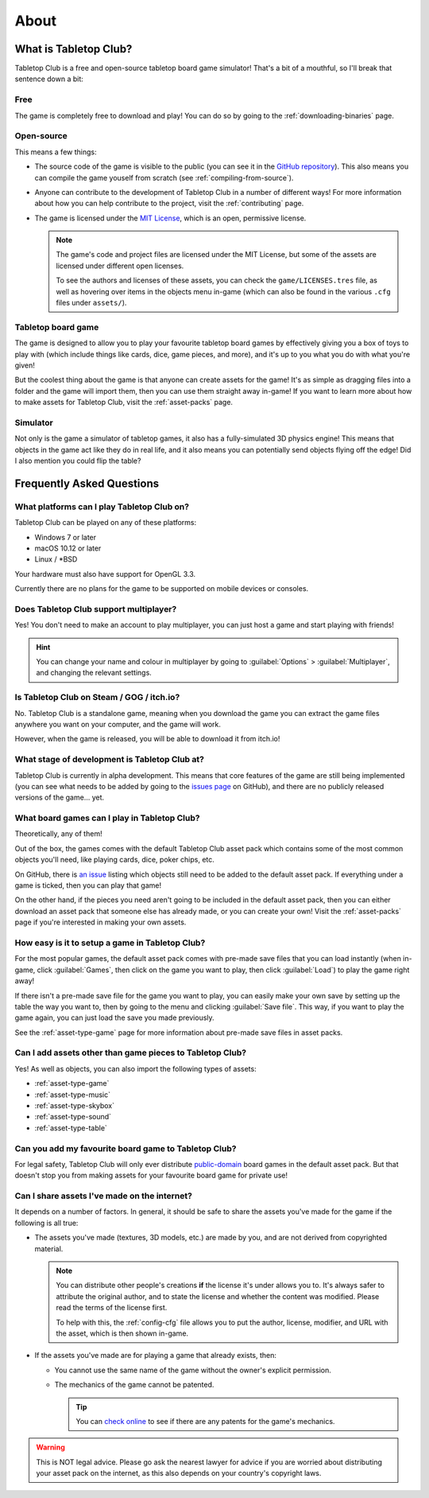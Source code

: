 .. _about-tabletop-club:

*****
About
*****

What is Tabletop Club?
======================

Tabletop Club is a free and open-source tabletop board game simulator! That's a
bit of a mouthful, so I'll break that sentence down a bit:

Free
----

The game is completely free to download and play! You can do so by going to the
:ref:`downloading-binaries` page.

Open-source
-----------

This means a few things:

* The source code of the game is visible to the public (you can see it in the
  `GitHub repository <https://github.com/drwhut/tabletop-club>`_). This also
  means you can compile the game youself from scratch (see
  :ref:`compiling-from-source`).

* Anyone can contribute to the development of Tabletop Club in a number of
  different ways! For more information about how you can help contribute to the
  project, visit the :ref:`contributing` page.

* The game is licensed under the `MIT License
  <https://github.com/drwhut/tabletop-club/blob/master/LICENSE>`_, which is an
  open, permissive license.

  .. note::

     The game's code and project files are licensed under the MIT License, but
     some of the assets are licensed under different open licenses.

     To see the authors and licenses of these assets, you can check the
     ``game/LICENSES.tres`` file, as well as hovering over items in the objects
     menu in-game (which can also be found in the various ``.cfg`` files under
     ``assets/``).

Tabletop board game
-------------------

The game is designed to allow you to play your favourite tabletop board games
by effectively giving you a box of toys to play with (which include things like
cards, dice, game pieces, and more), and it's up to you what you do with what
you're given!

But the coolest thing about the game is that anyone can create assets for the
game! It's as simple as dragging files into a folder and the game will import
them, then you can use them straight away in-game! If you want to learn more
about how to make assets for Tabletop Club, visit the :ref:`asset-packs` page.

Simulator
---------

Not only is the game a simulator of tabletop games, it also has a
fully-simulated 3D physics engine! This means that objects in the game act like
they do in real life, and it also means you can potentially send objects
flying off the edge! Did I also mention you could flip the table?


Frequently Asked Questions
==========================

What platforms can I play Tabletop Club on?
-------------------------------------------

Tabletop Club can be played on any of these platforms:

* Windows 7 or later
* macOS 10.12 or later
* Linux / \*BSD

Your hardware must also have support for OpenGL 3.3.

Currently there are no plans for the game to be supported on mobile devices or
consoles.


Does Tabletop Club support multiplayer?
---------------------------------------

Yes! You don't need to make an account to play multiplayer, you can just host a
game and start playing with friends!

.. hint::

   You can change your name and colour in multiplayer by going to
   :guilabel:`Options` > :guilabel:`Multiplayer`, and changing the relevant
   settings.


Is Tabletop Club on Steam / GOG / itch.io?
------------------------------------------

No. Tabletop Club is a standalone game, meaning when you download the game you
can extract the game files anywhere you want on your computer, and the game
will work.

However, when the game is released, you will be able to download it from
itch.io!


What stage of development is Tabletop Club at?
----------------------------------------------

Tabletop Club is currently in alpha development. This means that core features
of the game are still being implemented (you can see what needs to be added by
going to the `issues page <https://github.com/drwhut/tabletop-club/issues>`_ on
GitHub), and there are no publicly released versions of the game... yet.


What board games can I play in Tabletop Club?
---------------------------------------------

Theoretically, any of them!

Out of the box, the games comes with the default Tabletop Club asset pack which
contains some of the most common objects you'll need, like playing cards, dice,
poker chips, etc.

On GitHub, there is `an issue
<https://github.com/drwhut/tabletop-club/issues/28>`_ listing which objects
still need to be added to the default asset pack. If everything under a game is
ticked, then you can play that game!

On the other hand, if the pieces you need aren't going to be included in the
default asset pack, then you can either download an asset pack that someone
else has already made, or you can create your own! Visit the :ref:`asset-packs`
page if you're interested in making your own assets.


How easy is it to setup a game in Tabletop Club?
------------------------------------------------

For the most popular games, the default asset pack comes with pre-made save
files that you can load instantly (when in-game, click :guilabel:`Games`, then
click on the game you want to play, then click :guilabel:`Load`) to play the
game right away!

If there isn't a pre-made save file for the game you want to play, you can
easily make your own save by setting up the table the way you want to, then by
going to the menu and clicking :guilabel:`Save file`. This way, if you want to
play the game again, you can just load the save you made previously.

See the :ref:`asset-type-game` page for more information about pre-made save
files in asset packs.


Can I add assets other than game pieces to Tabletop Club?
---------------------------------------------------------

Yes! As well as objects, you can also import the following types of assets:

* :ref:`asset-type-game`
* :ref:`asset-type-music`
* :ref:`asset-type-skybox`
* :ref:`asset-type-sound`
* :ref:`asset-type-table`


Can you add my favourite board game to Tabletop Club?
-----------------------------------------------------

For legal safety, Tabletop Club will only ever distribute `public-domain
<https://en.wikipedia.org/wiki/Public_domain>`_ board games in the default
asset pack. But that doesn't stop you from making assets for your favourite
board game for private use!


Can I share assets I've made on the internet?
---------------------------------------------

It depends on a number of factors. In general, it should be safe to share the
assets you've made for the game if the following is all true:

* The assets you've made (textures, 3D models, etc.) are made by you, and are
  not derived from copyrighted material.

  .. note::

     You can distribute other people's creations **if** the license it's under
     allows you to. It's always safer to attribute the original author, and to
     state the license and whether the content was modified. Please read the
     terms of the license first.

     To help with this, the :ref:`config-cfg` file allows you to put the author,
     license, modifier, and URL with the asset, which is then shown in-game.

* If the assets you've made are for playing a game that already exists, then:

  * You cannot use the same name of the game without the owner's explicit
    permission.

  * The mechanics of the game cannot be patented.

    .. tip::
    
       You can `check online <https://worldwide.espacenet.com/advancedSearch>`_
       to see if there are any patents for the game's mechanics.

.. warning::

   This is NOT legal advice. Please go ask the nearest lawyer for advice if you
   are worried about distributing your asset pack on the internet, as this also
   depends on your country's copyright laws.
